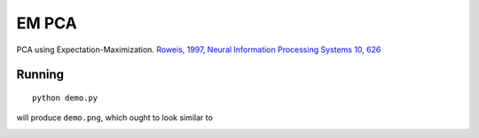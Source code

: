 EM PCA
===========================

PCA using Expectation-Maximization.  `Roweis, 1997, Neural Information
Processing Systems 10, 626 <http://www.cs.nyu.edu/~roweis/papers/empca.pdf>`_


Running 
-------

::

  python demo.py

will produce ``demo.png``, which ought to look similar to

.. image:: https://raw.github.com/rossfadely/EMPCA/master/demo.png
